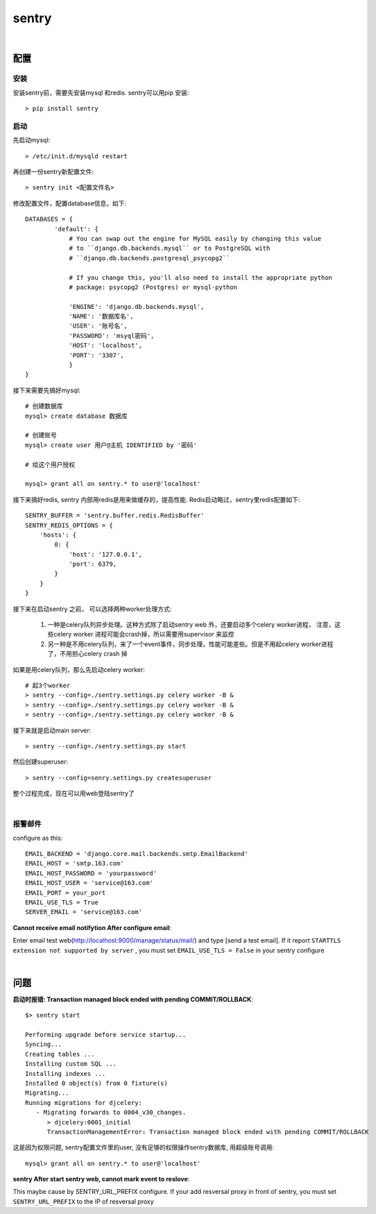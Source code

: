 ===============================================
sentry
===============================================

|

配置
---------------------------------------

安装
~~~~~~~~~~~~~~~~~~~~~~~

安装sentry前，需要先安装mysql 和redis. sentry可以用pip 安装::

    > pip install sentry

启动
~~~~~~~~~~~~~~~~~~~~~~~

先启动mysql::

    > /etc/init.d/mysqld restart

再创建一份sentry新配置文件::

    > sentry init <配置文件名>

修改配置文件，配置database信息，如下::

    DATABASES = {
            'default': {
                # You can swap out the engine for MySQL easily by changing this value
                # to ``django.db.backends.mysql`` or to PostgreSQL with
                # ``django.db.backends.postgresql_psycopg2``

                # If you change this, you'll also need to install the appropriate python
                # package: psycopg2 (Postgres) or mysql-python

                'ENGINE': 'django.db.backends.mysql',
                'NAME': '数据库名',
                'USER': '账号名',
                'PASSWORD': 'msyql密码',
                'HOST': 'localhost',
                'PORT': '3307',
                }
    }

接下来需要先搞好mysql::

    # 创建数据库
    mysql> create database 数据库

    # 创建账号
    mysql> create user 用户@主机 IDENTIFIED by '密码'

    # 给这个用户授权

    mysql> grant all on sentry.* to user@'localhost'


接下来搞好redis, sentry 内部用redis是用来做缓存的，提高性能. Redis启动略过，sentry里redis配置如下::

    SENTRY_BUFFER = 'sentry.buffer.redis.RedisBuffer'
    SENTRY_REDIS_OPTIONS = {
        'hosts': {
            0: {
                'host': '127.0.0.1',
                'port': 6379,
            }
        }
    }



接下来在启动sentry 之前， 可以选择两种worker处理方式:

    1. 一种是celery队列异步处理。这种方式除了启动sentry web 外，还要启动多个celery worker进程， 注意，这些celery worker
       进程可能会crash掉，所以需要用supervisor 来监控
    2. 另一种是不用celery队列，来了一个event事件，同步处理，性能可能差些。但是不用起celery worker进程了，不用担心celery
       crash 掉

如果是用celery队列，那么先启动celery worker::

    # 起3个worker
    > sentry --config=./sentry.settings.py celery worker -B &
    > sentry --config=./sentry.settings.py celery worker -B &
    > sentry --config=./sentry.settings.py celery worker -B &


接下来就是启动main server::

    > sentry --config=./sentry.settings.py start


然后创建superuser::

    > sentry --config=senry.settings.py createsuperuser


整个过程完成，现在可以用web登陆sentry了

.. image:: ../../_static/s_sentry_finish.png


|

报警邮件
~~~~~~~~~~~~~~~~~~~~~~~

configure as this::

    EMAIL_BACKEND = 'django.core.mail.backends.smtp.EmailBackend'
    EMAIL_HOST = 'smtp.163.com'
    EMAIL_HOST_PASSWORD = 'yourpassword'
    EMAIL_HOST_USER = 'service@163.com'
    EMAIL_PORT = your_port
    EMAIL_USE_TLS = True
    SERVER_EMAIL = 'service@163.com'


**Cannot receive email notifytion After configure email**:

Enter email test web(http://localhost:9000/manage/status/mail/) and type [send a test email]. If it report
``STARTTLS extension not supported by server`` ,  you must set ``EMAIL_USE_TLS = False`` in your sentry configure

|

问题
---------------------------------------


**启动时报错: Transaction managed block ended with pending COMMIT/ROLLBACK**::


    $> sentry start

    Performing upgrade before service startup...
    Syncing...
    Creating tables ...
    Installing custom SQL ...
    Installing indexes ...
    Installed 0 object(s) from 0 fixture(s)
    Migrating...
    Running migrations for djcelery:
       - Migrating forwards to 0004_v30_changes.
          > djcelery:0001_initial
          TransactionManagementError: Transaction managed block ended with pending COMMIT/ROLLBACK


这是因为权限问题, sentry配置文件里的user, 没有足够的权限操作sentry数据库, 用超级账号调用::

    mysql> grant all on sentry.* to user@'localhost'

**sentry After start sentry web, cannot mark event to reslove**:

This maybe cause by SENTRY_URL_PREFIX configure. If your add resversal proxy in front of sentry, you must set
``SENTRY_URL_PREFIX`` to the IP of resversal proxy


